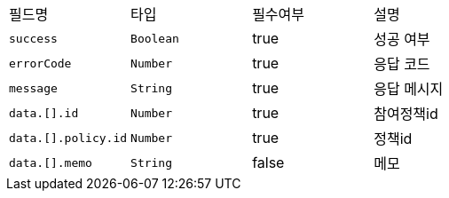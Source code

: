 |===
|필드명|타입|필수여부|설명
|`+success+`
|`+Boolean+`
|true
|성공 여부
|`+errorCode+`
|`+Number+`
|true
|응답 코드
|`+message+`
|`+String+`
|true
|응답 메시지
|`+data.[].id+`
|`+Number+`
|true
|참여정책id
|`+data.[].policy.id+`
|`+Number+`
|true
|정책id
|`+data.[].memo+`
|`+String+`
|false
|메모
|===